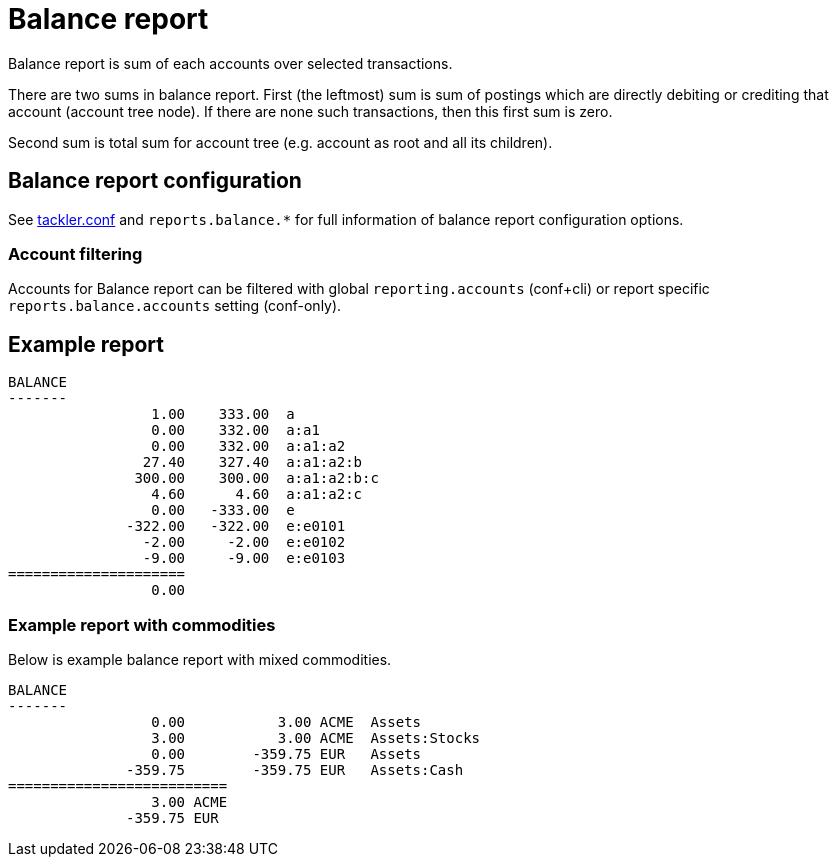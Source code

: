 = Balance report

Balance report is sum of each accounts over selected transactions.

There are two sums in balance report. First (the leftmost) sum is sum of postings
which are directly debiting or crediting that account (account tree node).
If there are none such transactions,  then this first sum is zero.

Second sum is total sum for account tree (e.g. account as root and all its children).


== Balance report configuration

See link:tackler.conf[tackler.conf] and `reports.balance.*` for full
information of balance report configuration options.


=== Account filtering

Accounts for Balance report can be filtered with global
`reporting.accounts` (conf+cli) or report specific `reports.balance.accounts`
setting (conf-only).


== Example report

----
BALANCE
-------
                 1.00    333.00  a
                 0.00    332.00  a:a1
                 0.00    332.00  a:a1:a2
                27.40    327.40  a:a1:a2:b
               300.00    300.00  a:a1:a2:b:c
                 4.60      4.60  a:a1:a2:c
                 0.00   -333.00  e
              -322.00   -322.00  e:e0101
                -2.00     -2.00  e:e0102
                -9.00     -9.00  e:e0103
=====================
                 0.00
----

=== Example report with commodities

Below is example balance report with mixed commodities.

....
BALANCE
-------
                 0.00           3.00 ACME  Assets
                 3.00           3.00 ACME  Assets:Stocks
                 0.00        -359.75 EUR   Assets
              -359.75        -359.75 EUR   Assets:Cash
==========================
                 3.00 ACME
              -359.75 EUR
....

